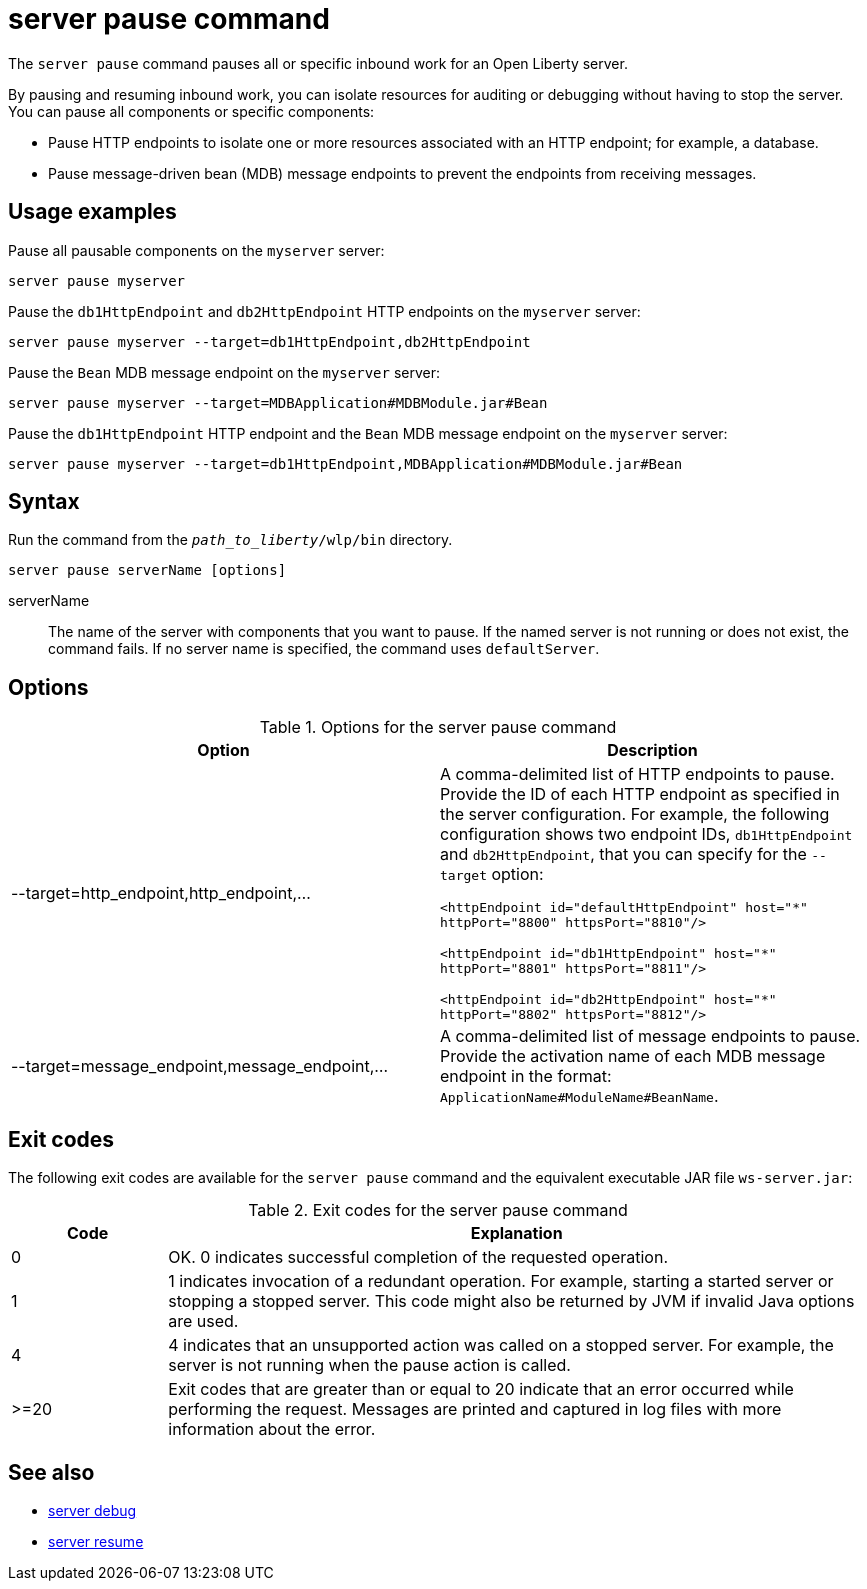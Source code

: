 //
// Copyright (c) 2020 IBM Corporation and others.
// Licensed under Creative Commons Attribution-NoDerivatives
// 4.0 International (CC BY-ND 4.0)
//   https://creativecommons.org/licenses/by-nd/4.0/
//
// Contributors:
//     IBM Corporation
//
:page-layout: server-command
:page-type: command
= server pause command

The `server pause` command pauses all or specific inbound work for an Open Liberty server.

By pausing and resuming inbound work, you can isolate resources for auditing or debugging without having to stop the server. You can pause all components or specific components:

* Pause HTTP endpoints to isolate one or more resources associated with an HTTP endpoint; for example, a database.
* Pause message-driven bean (MDB) message endpoints to prevent the endpoints from receiving messages.

== Usage examples

Pause all pausable components on the `myserver` server:

----
server pause myserver
----

Pause the `db1HttpEndpoint` and `db2HttpEndpoint` HTTP endpoints on the `myserver` server:

----
server pause myserver --target=db1HttpEndpoint,db2HttpEndpoint
----

Pause the `Bean` MDB message endpoint on the `myserver` server:

----
server pause myserver --target=MDBApplication#MDBModule.jar#Bean
----

Pause the `db1HttpEndpoint` HTTP endpoint and the `Bean` MDB message endpoint on the `myserver` server:

----
server pause myserver --target=db1HttpEndpoint,MDBApplication#MDBModule.jar#Bean
----

== Syntax

Run the command from the `_path_to_liberty_/wlp/bin` directory.

----
server pause serverName [options]
----

serverName::
The name of the server with components that you want to pause. If the named server is not running or does not exist, the command fails. If no server name is specified, the command uses `defaultServer`.

== Options

.Options for the server pause command
[%header,cols=2*]
|===
|Option
|Description

|--target=http_endpoint,http_endpoint,...
|A comma-delimited list of HTTP endpoints to pause. Provide the ID of each HTTP endpoint as specified in the server configuration. For example, the following configuration shows two endpoint IDs, `db1HttpEndpoint` and `db2HttpEndpoint`, that you can specify for the `--target` option:

`<httpEndpoint id="defaultHttpEndpoint" host="\*" httpPort="8800" httpsPort="8810"/>`

`<httpEndpoint id="db1HttpEndpoint" host="*" httpPort="8801" httpsPort="8811"/>`

`<httpEndpoint id="db2HttpEndpoint" host="*" httpPort="8802" httpsPort="8812"/>`

|--target=message_endpoint,message_endpoint,...

|A comma-delimited list of message endpoints to pause. Provide the activation name of each MDB message endpoint in the format: `ApplicationName#ModuleName#BeanName`.
|===

== Exit codes

The following exit codes are available for the `server pause` command and the equivalent executable JAR file `ws-server.jar`:

.Exit codes for the server pause command
[%header,cols="2,9"]
|===

|Code
|Explanation

|0
|OK. 0 indicates successful completion of the requested operation.

|1
|1 indicates invocation of a redundant operation. For example, starting a started server or stopping a stopped server. This code might also be returned by JVM if invalid Java options are used.

|4
|4 indicates that an unsupported action was called on a stopped server. For example, the server is not running when the pause action is called.

|>=20
|Exit codes that are greater than or equal to 20 indicate that an error occurred while performing the request. Messages are printed and captured in log files with more information about the error.
|===

== See also

* xref:command/server-debug.adoc[server debug]
* xref:command/server-resume.adoc[server resume]
